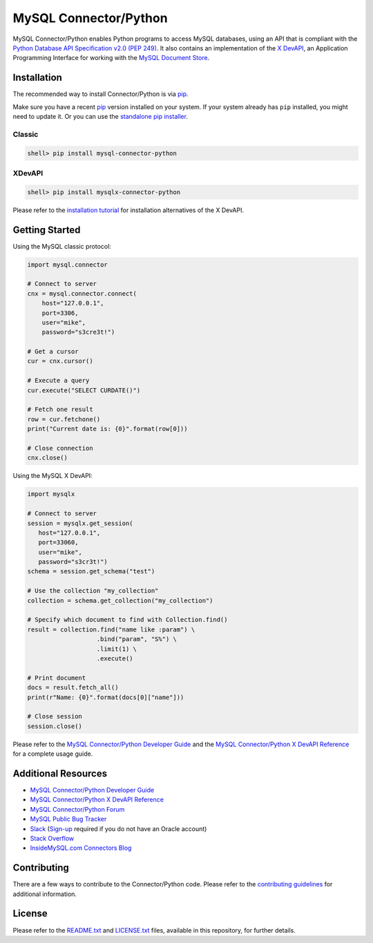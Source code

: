 MySQL Connector/Python
======================

.. image:: https://img.shields.io/pypi/v/mysql-connector-python.svg
   :target: https://pypi.org/project/mysql-connector-python/
.. image:: https://img.shields.io/pypi/pyversions/mysql-connector-python.svg
   :target: https://pypi.org/project/mysql-connector-python/
.. image:: https://img.shields.io/pypi/l/mysql-connector-python.svg
   :target: https://pypi.org/project/mysql-connector-python/

MySQL Connector/Python enables Python programs to access MySQL databases, using an API that is compliant with the `Python Database API Specification v2.0 (PEP 249) <https://www.python.org/dev/peps/pep-0249/>`_. It also contains an implementation of the `X DevAPI <https://dev.mysql.com/doc/x-devapi-userguide/en>`_, an Application Programming Interface for working with the `MySQL Document Store <https://dev.mysql.com/doc/refman/8.0/en/document-store.html>`_.

Installation
------------
The recommended way to install Connector/Python is via `pip <https://pip.pypa.io/>`_.

Make sure you have a recent `pip <https://pip.pypa.io/>`_ version installed on your system. If your system already has ``pip`` installed, you might need to update it. Or you can use the `standalone pip installer <https://pip.pypa.io/en/latest/installing/#installing-with-get-pip-py>`_.

+++++++
Classic
+++++++

.. code-block:: bash

    shell> pip install mysql-connector-python


+++++++
XDevAPI
+++++++

.. code-block:: bash

    shell> pip install mysqlx-connector-python


Please refer to the `installation tutorial <https://dev.mysql.com/doc/dev/connector-python/8.0/installation.html>`_ for installation alternatives of the X DevAPI.


Getting Started
---------------

Using the MySQL classic protocol:

.. code:: python

    import mysql.connector

    # Connect to server
    cnx = mysql.connector.connect(
        host="127.0.0.1",
        port=3306,
        user="mike",
        password="s3cre3t!")

    # Get a cursor
    cur = cnx.cursor()

    # Execute a query
    cur.execute("SELECT CURDATE()")

    # Fetch one result
    row = cur.fetchone()
    print("Current date is: {0}".format(row[0]))

    # Close connection
    cnx.close()

Using the MySQL X DevAPI:

.. code:: python

    import mysqlx

    # Connect to server
    session = mysqlx.get_session(
       host="127.0.0.1",
       port=33060,
       user="mike",
       password="s3cr3t!")
    schema = session.get_schema("test")

    # Use the collection "my_collection"
    collection = schema.get_collection("my_collection")

    # Specify which document to find with Collection.find()
    result = collection.find("name like :param") \
                       .bind("param", "S%") \
                       .limit(1) \
                       .execute()

    # Print document
    docs = result.fetch_all()
    print(r"Name: {0}".format(docs[0]["name"]))

    # Close session
    session.close()


Please refer to the `MySQL Connector/Python Developer Guide <https://dev.mysql.com/doc/connector-python/en/>`_ and the `MySQL Connector/Python X DevAPI Reference <https://dev.mysql.com/doc/dev/connector-python/>`_ for a complete usage guide.

Additional Resources
--------------------

- `MySQL Connector/Python Developer Guide <https://dev.mysql.com/doc/connector-python/en/>`_
- `MySQL Connector/Python X DevAPI Reference <https://dev.mysql.com/doc/dev/connector-python/>`_
- `MySQL Connector/Python Forum <http://forums.mysql.com/list.php?50>`_
- `MySQL Public Bug Tracker <https://bugs.mysql.com>`_
- `Slack <https://mysqlcommunity.slack.com>`_ (`Sign-up <https://lefred.be/mysql-community-on-slack/>`_ required if you do not have an Oracle account)
- `Stack Overflow <https://stackoverflow.com/questions/tagged/mysql-connector-python>`_
- `InsideMySQL.com Connectors Blog <https://insidemysql.com/category/mysql-development/connectors/>`_

Contributing
------------

There are a few ways to contribute to the Connector/Python code. Please refer to the `contributing guidelines <CONTRIBUTING.rst>`_ for additional information.

License
-------

Please refer to the `README.txt <README.txt>`_ and `LICENSE.txt <LICENSE.txt>`_ files, available in this repository, for further details.
